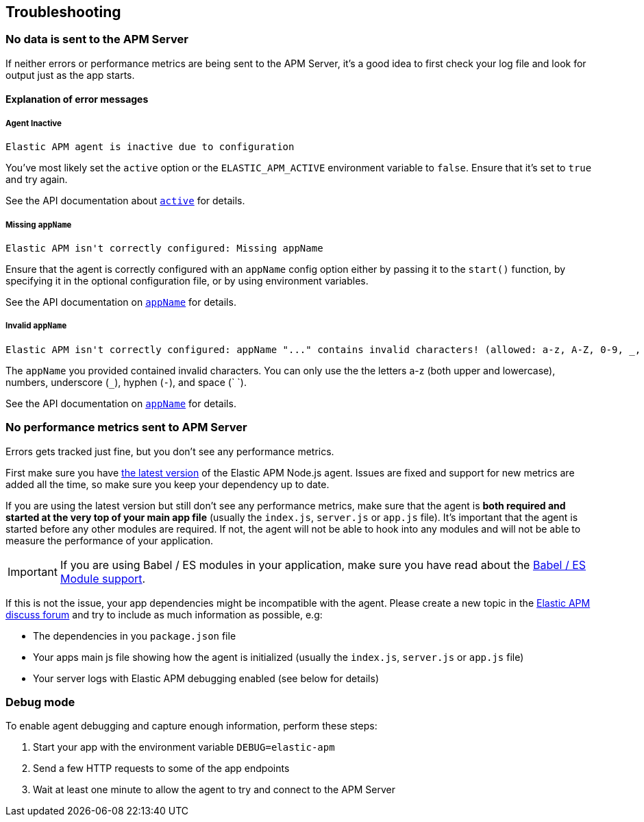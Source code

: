 [[troubleshooting]]
== Troubleshooting

[[no-data-sent]]
=== No data is sent to the APM Server

If neither errors or performance metrics are being sent to the APM Server,
it's a good idea to first check your log file and look for output just as the app starts.

[[error-messages]]
==== Explanation of error messages

[[message-agent-inactive]]
===== Agent Inactive

----
Elastic APM agent is inactive due to configuration
----

You've most likely set the `active` option or the `ELASTIC_APM_ACTIVE` environment variable to `false`.
Ensure that it's set to `true` and try again.

See the API documentation about <<active,`active`>> for details.

[[message-missing-app-name]]
===== Missing `appName`

----
Elastic APM isn't correctly configured: Missing appName
----

Ensure that the agent is correctly configured with an `appName` config option either by passing it to the `start()` function,
by specifying it in the optional configuration file,
or by using environment variables.

See the API documentation on <<app-name,`appName`>> for details.

[[message-invalid-app-name]]
===== Invalid `appName`

----
Elastic APM isn't correctly configured: appName "..." contains invalid characters! (allowed: a-z, A-Z, 0-9, _, -, <space>)
----

The `appName` you provided contained invalid characters.
You can only use the the letters a-z (both upper and lowercase), numbers, underscore (`_`), hyphen (`-`), and space (` `).

See the API documentation on <<app-name,`appName`>> for details.

[[missing-performance-metrics]]
=== No performance metrics sent to APM Server

Errors gets tracked just fine,
but you don't see any performance metrics.

First make sure you have https://www.npmjs.com/package/elastic-apm[the latest version] of the Elastic APM Node.js agent.
Issues are fixed and support for new metrics are added all the time,
so make sure you keep your dependency up to date.

If you are using the latest version but still don't see any performance metrics,
make sure that the agent is *both required and started at the very top of your main app file* (usually the `index.js`, `server.js` or `app.js` file).
It's important that the agent is started before any other modules are required.
If not,
the agent will not be able to hook into any modules and will not be able to measure the performance of your application.

IMPORTANT: If you are using Babel / ES modules in your application,
make sure you have read about the <<es-modules,Babel / ES Module support>>.

If this is not the issue,
your app dependencies might be incompatible with the agent.
Please create a new topic in the https://discuss.elastic.co/c/apm[Elastic APM discuss forum] and try to include as much information as possible, e.g:

* The dependencies in you `package.json` file
* Your apps main js file showing how the agent is initialized (usually the `index.js`, `server.js` or `app.js` file)
* Your server logs with Elastic APM debugging enabled (see below for details)

[[debug-mode]]
=== Debug mode

To enable agent debugging and capture enough information,
perform these steps:

1. Start your app with the environment variable `DEBUG=elastic-apm`
2. Send a few HTTP requests to some of the app endpoints
3. Wait at least one minute to allow the agent to try and connect to the APM Server
